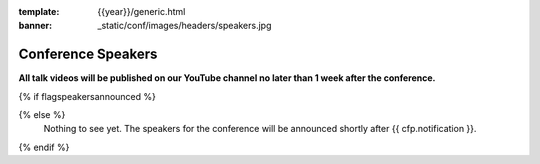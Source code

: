 :template: {{year}}/generic.html
:banner: _static/conf/images/headers/speakers.jpg

Conference Speakers
===================

**All talk videos will be published on our YouTube channel no later than 1 week after the conference.**

{% if flagspeakersannounced %}

.. datatemplate::
   :source: /_data/{{shortcode}}-{{year}}-sessions.yaml
   :template: {{year}}/speakers.rst

{% else %}
  Nothing to see yet. The speakers for the conference will be announced shortly after {{ cfp.notification }}.
{% endif %}
